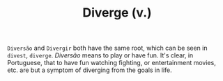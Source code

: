 #+TITLE: Diverge (v.)

=Diversão= and =Divergir= both have the same root, which can be seen in =divest=, =diverge=. /Diversão/ means to play or have fun. It's clear, in Portuguese, that to have fun watching fighting, or entertainment movies, etc. are but a symptom of diverging from the goals in life.
